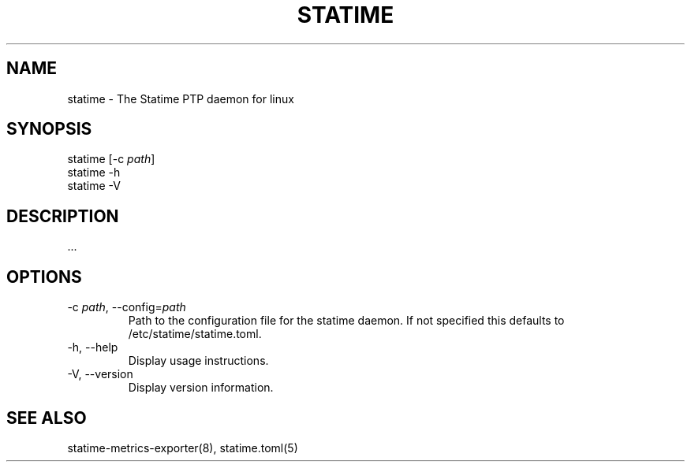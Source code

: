 .\" Automatically generated by Pandoc 3.4
.\"
.TH "STATIME" "8" "" "statime 0.4.0" "statime"
.SH NAME
\f[CR]statime\f[R] \- The Statime PTP daemon for linux
.SH SYNOPSIS
\f[CR]statime\f[R] [\f[CR]\-c\f[R] \f[I]path\f[R]]
.PD 0
.P
.PD
\f[CR]statime\f[R] \f[CR]\-h\f[R]
.PD 0
.P
.PD
\f[CR]statime\f[R] \f[CR]\-V\f[R]
.SH DESCRIPTION
\&...
.SH OPTIONS
.TP
\f[CR]\-c\f[R] \f[I]path\f[R], \f[CR]\-\-config\f[R]=\f[I]path\f[R]
Path to the configuration file for the statime daemon.
If not specified this defaults to \f[CR]/etc/statime/statime.toml\f[R].
.TP
\f[CR]\-h\f[R], \f[CR]\-\-help\f[R]
Display usage instructions.
.TP
\f[CR]\-V\f[R], \f[CR]\-\-version\f[R]
Display version information.
.SH SEE ALSO
statime\-metrics\-exporter(8), statime.toml(5)
